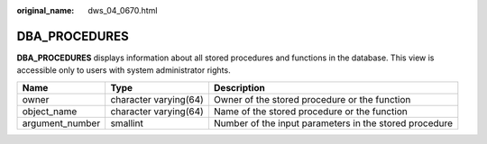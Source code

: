 :original_name: dws_04_0670.html

.. _dws_04_0670:

DBA_PROCEDURES
==============

**DBA_PROCEDURES** displays information about all stored procedures and functions in the database. This view is accessible only to users with system administrator rights.

+-----------------+-----------------------+--------------------------------------------------------+
| Name            | Type                  | Description                                            |
+=================+=======================+========================================================+
| owner           | character varying(64) | Owner of the stored procedure or the function          |
+-----------------+-----------------------+--------------------------------------------------------+
| object_name     | character varying(64) | Name of the stored procedure or the function           |
+-----------------+-----------------------+--------------------------------------------------------+
| argument_number | smallint              | Number of the input parameters in the stored procedure |
+-----------------+-----------------------+--------------------------------------------------------+

